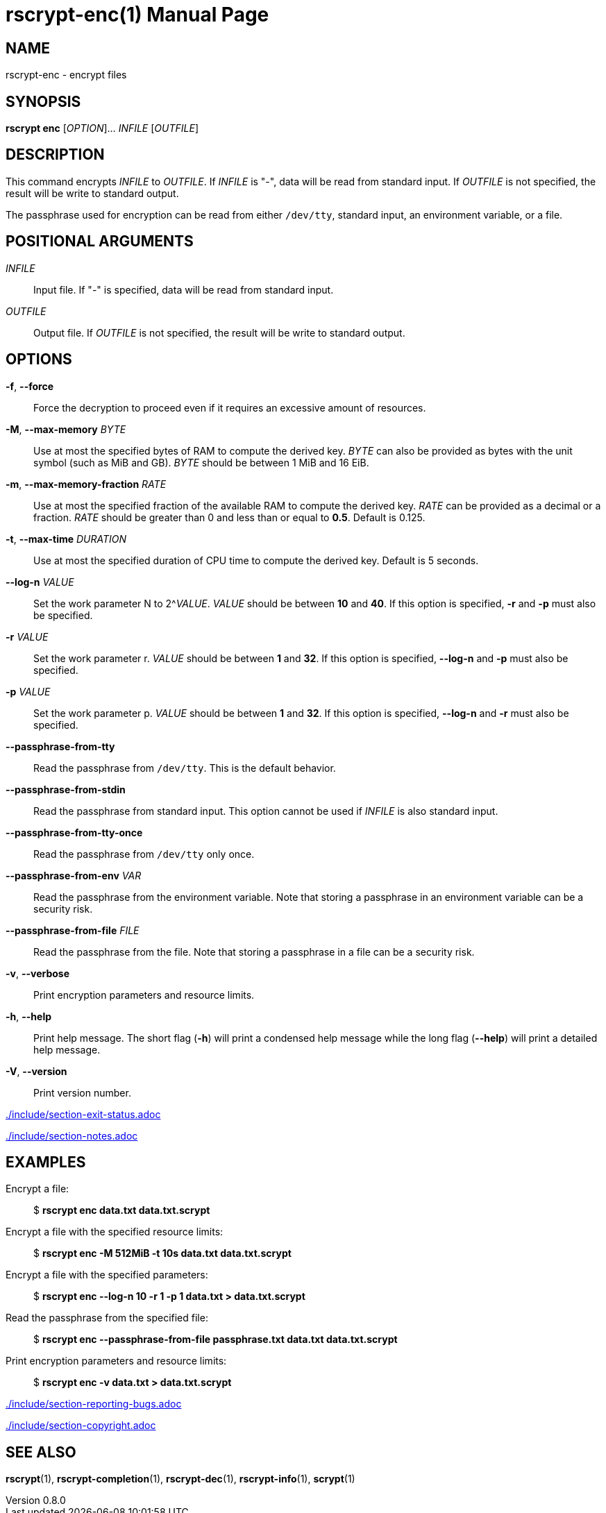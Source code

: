 // SPDX-FileCopyrightText: 2022 Shun Sakai
//
// SPDX-License-Identifier: CC-BY-4.0

= rscrypt-enc(1)
// Specify in UTC.
:docdate: 2025-05-26
:revnumber: 0.8.0
:doctype: manpage
:mansource: rscrypt {revnumber}
:manmanual: General Commands Manual
ifndef::site-gen-antora[:includedir: ./include]

== NAME

rscrypt-enc - encrypt files

== SYNOPSIS

*rscrypt enc* [_OPTION_]... _INFILE_ [_OUTFILE_]

== DESCRIPTION

This command encrypts _INFILE_ to _OUTFILE_. If _INFILE_ is "-", data will be
read from standard input. If _OUTFILE_ is not specified, the result will be
write to standard output.

The passphrase used for encryption can be read from either `/dev/tty`, standard
input, an environment variable, or a file.

== POSITIONAL ARGUMENTS

_INFILE_::

  Input file. If "-" is specified, data will be read from standard input.

_OUTFILE_::

  Output file. If _OUTFILE_ is not specified, the result will be write to
  standard output.

== OPTIONS

*-f*, *--force*::

  Force the decryption to proceed even if it requires an excessive amount of
  resources.

*-M*, *--max-memory* _BYTE_::

  Use at most the specified bytes of RAM to compute the derived key. _BYTE_ can
  also be provided as bytes with the unit symbol (such as MiB and GB). _BYTE_
  should be between 1 MiB and 16 EiB.

*-m*, *--max-memory-fraction* _RATE_::

  Use at most the specified fraction of the available RAM to compute the
  derived key. _RATE_ can be provided as a decimal or a fraction. _RATE_ should
  be greater than 0 and less than or equal to *0.5*. Default is 0.125.

*-t*, *--max-time* _DURATION_::

  Use at most the specified duration of CPU time to compute the derived key.
  Default is 5 seconds.

*--log-n* _VALUE_::

  Set the work parameter N to 2^_VALUE_. _VALUE_ should be between *10* and
  *40*. If this option is specified, *-r* and *-p* must also be specified.

*-r* _VALUE_::

  Set the work parameter r. _VALUE_ should be between *1* and *32*. If this
  option is specified, *--log-n* and *-p* must also be specified.

*-p* _VALUE_::

  Set the work parameter p. _VALUE_ should be between *1* and *32*. If this
  option is specified, *--log-n* and *-r* must also be specified.

*--passphrase-from-tty*::

  Read the passphrase from `/dev/tty`. This is the default behavior.

*--passphrase-from-stdin*::

  Read the passphrase from standard input. This option cannot be used if
  _INFILE_ is also standard input.

*--passphrase-from-tty-once*::

  Read the passphrase from `/dev/tty` only once.

*--passphrase-from-env* _VAR_::

  Read the passphrase from the environment variable. Note that storing a
  passphrase in an environment variable can be a security risk.

*--passphrase-from-file* _FILE_::

  Read the passphrase from the file. Note that storing a passphrase in a file
  can be a security risk.

*-v*, *--verbose*::

  Print encryption parameters and resource limits.

*-h*, *--help*::

  Print help message. The short flag (*-h*) will print a condensed help message
  while the long flag (*--help*) will print a detailed help message.

*-V*, *--version*::

  Print version number.

ifndef::site-gen-antora[include::{includedir}/section-exit-status.adoc[]]
ifdef::site-gen-antora[include::partial$man/man1/include/section-exit-status.adoc[]]

ifndef::site-gen-antora[include::{includedir}/section-notes.adoc[]]
ifdef::site-gen-antora[include::partial$man/man1/include/section-notes.adoc[]]

== EXAMPLES

Encrypt a file:{blank}::

  $ *rscrypt enc data.txt data.txt.scrypt*

Encrypt a file with the specified resource limits:{blank}::

  $ *rscrypt enc -M 512MiB -t 10s data.txt data.txt.scrypt*

Encrypt a file with the specified parameters:{blank}::

  $ *rscrypt enc --log-n 10 -r 1 -p 1 data.txt > data.txt.scrypt*

Read the passphrase from the specified file:{blank}::

  $ *rscrypt enc --passphrase-from-file passphrase.txt data.txt data.txt.scrypt*

Print encryption parameters and resource limits:{blank}::

  $ *rscrypt enc -v data.txt > data.txt.scrypt*

ifndef::site-gen-antora[include::{includedir}/section-reporting-bugs.adoc[]]
ifdef::site-gen-antora[include::partial$man/man1/include/section-reporting-bugs.adoc[]]

ifndef::site-gen-antora[include::{includedir}/section-copyright.adoc[]]
ifdef::site-gen-antora[include::partial$man/man1/include/section-copyright.adoc[]]

== SEE ALSO

*rscrypt*(1), *rscrypt-completion*(1), *rscrypt-dec*(1), *rscrypt-info*(1),
*scrypt*(1)
